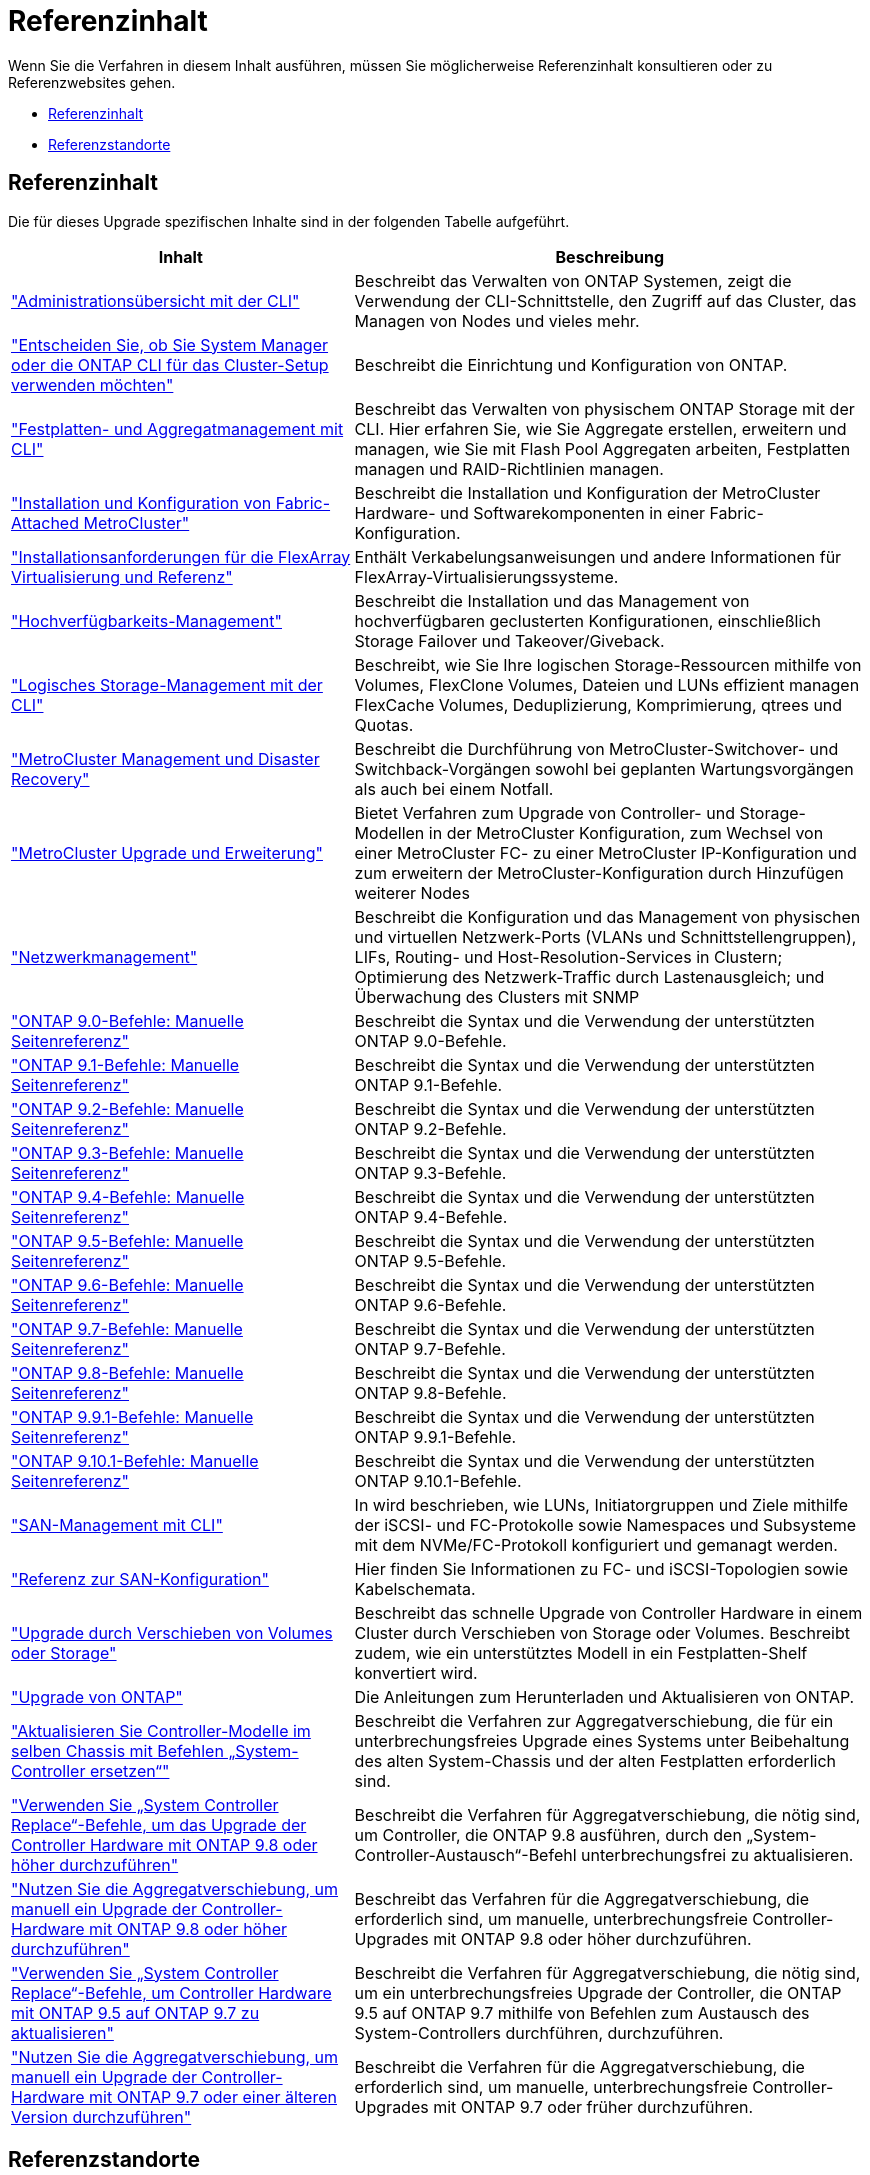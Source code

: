 = Referenzinhalt
:allow-uri-read: 


Wenn Sie die Verfahren in diesem Inhalt ausführen, müssen Sie möglicherweise Referenzinhalt konsultieren oder zu Referenzwebsites gehen.

* <<Referenzinhalt>>
* <<Referenzstandorte>>




== Referenzinhalt

Die für dieses Upgrade spezifischen Inhalte sind in der folgenden Tabelle aufgeführt.

[cols="40,60"]
|===
| Inhalt | Beschreibung 


| link:https://docs.netapp.com/us-en/ontap/system-admin/index.html["Administrationsübersicht mit der CLI"^] | Beschreibt das Verwalten von ONTAP Systemen, zeigt die Verwendung der CLI-Schnittstelle, den Zugriff auf das Cluster, das Managen von Nodes und vieles mehr. 


| link:https://docs.netapp.com/us-en/ontap/software_setup/concept_decide_whether_to_use_ontap_cli.html["Entscheiden Sie, ob Sie System Manager oder die ONTAP CLI für das Cluster-Setup verwenden möchten"^] | Beschreibt die Einrichtung und Konfiguration von ONTAP. 


| link:https://docs.netapp.com/us-en/ontap/disks-aggregates/index.html["Festplatten- und Aggregatmanagement mit CLI"^] | Beschreibt das Verwalten von physischem ONTAP Storage mit der CLI. Hier erfahren Sie, wie Sie Aggregate erstellen, erweitern und managen, wie Sie mit Flash Pool Aggregaten arbeiten, Festplatten managen und RAID-Richtlinien managen. 


| link:https://docs.netapp.com/us-en/ontap-metrocluster/install-fc/index.html["Installation und Konfiguration von Fabric-Attached MetroCluster"^] | Beschreibt die Installation und Konfiguration der MetroCluster Hardware- und Softwarekomponenten in einer Fabric-Konfiguration. 


| link:https://docs.netapp.com/us-en/ontap-flexarray/install/index.html["Installationsanforderungen für die FlexArray Virtualisierung und Referenz"^] | Enthält Verkabelungsanweisungen und andere Informationen für FlexArray-Virtualisierungssysteme. 


| link:https://docs.netapp.com/us-en/ontap/high-availability/index.html["Hochverfügbarkeits-Management"^] | Beschreibt die Installation und das Management von hochverfügbaren geclusterten Konfigurationen, einschließlich Storage Failover und Takeover/Giveback. 


| link:https://docs.netapp.com/us-en/ontap/volumes/index.html["Logisches Storage-Management mit der CLI"^] | Beschreibt, wie Sie Ihre logischen Storage-Ressourcen mithilfe von Volumes, FlexClone Volumes, Dateien und LUNs effizient managen FlexCache Volumes, Deduplizierung, Komprimierung, qtrees und Quotas. 


| link:https://docs.netapp.com/us-en/ontap-metrocluster/disaster-recovery/concept_dr_workflow.html["MetroCluster Management und Disaster Recovery"^] | Beschreibt die Durchführung von MetroCluster-Switchover- und Switchback-Vorgängen sowohl bei geplanten Wartungsvorgängen als auch bei einem Notfall. 


| link:https://docs.netapp.com/us-en/ontap-metrocluster/upgrade/concept_choosing_an_upgrade_method_mcc.html["MetroCluster Upgrade und Erweiterung"^] | Bietet Verfahren zum Upgrade von Controller- und Storage-Modellen in der MetroCluster Konfiguration, zum Wechsel von einer MetroCluster FC- zu einer MetroCluster IP-Konfiguration und zum erweitern der MetroCluster-Konfiguration durch Hinzufügen weiterer Nodes 


| link:https://docs.netapp.com/us-en/ontap/network-management/index.html["Netzwerkmanagement"^] | Beschreibt die Konfiguration und das Management von physischen und virtuellen Netzwerk-Ports (VLANs und Schnittstellengruppen), LIFs, Routing- und Host-Resolution-Services in Clustern; Optimierung des Netzwerk-Traffic durch Lastenausgleich; und Überwachung des Clusters mit SNMP 


| link:https://docs.netapp.com/ontap-9/index.jsp?topic=%2Fcom.netapp.doc.dot-cm-cmpr-900%2Fhome.html["ONTAP 9.0-Befehle: Manuelle Seitenreferenz"^] | Beschreibt die Syntax und die Verwendung der unterstützten ONTAP 9.0-Befehle. 


| link:https://docs.netapp.com/ontap-9/index.jsp?topic=%2Fcom.netapp.doc.dot-cm-cmpr-910%2Fhome.html["ONTAP 9.1-Befehle: Manuelle Seitenreferenz"^] | Beschreibt die Syntax und die Verwendung der unterstützten ONTAP 9.1-Befehle. 


| link:https://docs.netapp.com/ontap-9/index.jsp?topic=%2Fcom.netapp.doc.dot-cm-cmpr-920%2Fhome.html["ONTAP 9.2-Befehle: Manuelle Seitenreferenz"^] | Beschreibt die Syntax und die Verwendung der unterstützten ONTAP 9.2-Befehle. 


| link:https://docs.netapp.com/ontap-9/index.jsp?topic=%2Fcom.netapp.doc.dot-cm-cmpr-930%2Fhome.html["ONTAP 9.3-Befehle: Manuelle Seitenreferenz"^] | Beschreibt die Syntax und die Verwendung der unterstützten ONTAP 9.3-Befehle. 


| link:https://docs.netapp.com/ontap-9/index.jsp?topic=%2Fcom.netapp.doc.dot-cm-cmpr-940%2Fhome.html["ONTAP 9.4-Befehle: Manuelle Seitenreferenz"^] | Beschreibt die Syntax und die Verwendung der unterstützten ONTAP 9.4-Befehle. 


| link:https://docs.netapp.com/ontap-9/index.jsp?topic=%2Fcom.netapp.doc.dot-cm-cmpr-950%2Fhome.html["ONTAP 9.5-Befehle: Manuelle Seitenreferenz"^] | Beschreibt die Syntax und die Verwendung der unterstützten ONTAP 9.5-Befehle. 


| link:https://docs.netapp.com/ontap-9/index.jsp?topic=%2Fcom.netapp.doc.dot-cm-cmpr-960%2Fhome.html["ONTAP 9.6-Befehle: Manuelle Seitenreferenz"^] | Beschreibt die Syntax und die Verwendung der unterstützten ONTAP 9.6-Befehle. 


| link:https://docs.netapp.com/ontap-9/index.jsp?topic=%2Fcom.netapp.doc.dot-cm-cmpr-970%2Fhome.html["ONTAP 9.7-Befehle: Manuelle Seitenreferenz"^] | Beschreibt die Syntax und die Verwendung der unterstützten ONTAP 9.7-Befehle. 


| link:https://docs.netapp.com/ontap-9/topic/com.netapp.doc.dot-cm-cmpr-980/home.html["ONTAP 9.8-Befehle: Manuelle Seitenreferenz"^] | Beschreibt die Syntax und die Verwendung der unterstützten ONTAP 9.8-Befehle. 


| link:https://docs.netapp.com/ontap-9/topic/com.netapp.doc.dot-cm-cmpr-991/home.html["ONTAP 9.9.1-Befehle: Manuelle Seitenreferenz"^] | Beschreibt die Syntax und die Verwendung der unterstützten ONTAP 9.9.1-Befehle. 


| link:https://docs.netapp.com/ontap-9/topic/com.netapp.doc.dot-cm-cmpr-9101/home.html["ONTAP 9.10.1-Befehle: Manuelle Seitenreferenz"^] | Beschreibt die Syntax und die Verwendung der unterstützten ONTAP 9.10.1-Befehle. 


| link:https://docs.netapp.com/us-en/ontap/san-admin/index.html["SAN-Management mit CLI"^] | In wird beschrieben, wie LUNs, Initiatorgruppen und Ziele mithilfe der iSCSI- und FC-Protokolle sowie Namespaces und Subsysteme mit dem NVMe/FC-Protokoll konfiguriert und gemanagt werden. 


| link:https://docs.netapp.com/us-en/ontap/san-config/index.html["Referenz zur SAN-Konfiguration"^] | Hier finden Sie Informationen zu FC- und iSCSI-Topologien sowie Kabelschemata. 


| link:https://docs.netapp.com/us-en/ontap-systems-upgrade/upgrade/upgrade-decide-to-use-this-guide.html["Upgrade durch Verschieben von Volumes oder Storage"^] | Beschreibt das schnelle Upgrade von Controller Hardware in einem Cluster durch Verschieben von Storage oder Volumes. Beschreibt zudem, wie ein unterstütztes Modell in ein Festplatten-Shelf konvertiert wird. 


| link:https://docs.netapp.com/us-en/ontap/upgrade/index.html["Upgrade von ONTAP"^] | Die Anleitungen zum Herunterladen und Aktualisieren von ONTAP. 


| link:https://docs.netapp.com/us-en/ontap-systems-upgrade/upgrade-arl-auto-affa900/index.html["Aktualisieren Sie Controller-Modelle im selben Chassis mit Befehlen „System-Controller ersetzen“"^] | Beschreibt die Verfahren zur Aggregatverschiebung, die für ein unterbrechungsfreies Upgrade eines Systems unter Beibehaltung des alten System-Chassis und der alten Festplatten erforderlich sind. 


| link:https://docs.netapp.com/us-en/ontap-systems-upgrade/upgrade-arl-auto-app/index.html["Verwenden Sie „System Controller Replace“-Befehle, um das Upgrade der Controller Hardware mit ONTAP 9.8 oder höher durchzuführen"^] | Beschreibt die Verfahren für Aggregatverschiebung, die nötig sind, um Controller, die ONTAP 9.8 ausführen, durch den „System-Controller-Austausch“-Befehl unterbrechungsfrei zu aktualisieren. 


| link:https://docs.netapp.com/us-en/ontap-systems-upgrade/upgrade-arl-manual-app/index.html["Nutzen Sie die Aggregatverschiebung, um manuell ein Upgrade der Controller-Hardware mit ONTAP 9.8 oder höher durchzuführen"^] | Beschreibt das Verfahren für die Aggregatverschiebung, die erforderlich sind, um manuelle, unterbrechungsfreie Controller-Upgrades mit ONTAP 9.8 oder höher durchzuführen. 


| link:https://docs.netapp.com/us-en/ontap-systems-upgrade/upgrade-arl-auto/index.html["Verwenden Sie „System Controller Replace“-Befehle, um Controller Hardware mit ONTAP 9.5 auf ONTAP 9.7 zu aktualisieren"^] | Beschreibt die Verfahren für Aggregatverschiebung, die nötig sind, um ein unterbrechungsfreies Upgrade der Controller, die ONTAP 9.5 auf ONTAP 9.7 mithilfe von Befehlen zum Austausch des System-Controllers durchführen, durchzuführen. 


| link:https://docs.netapp.com/us-en/ontap-systems-upgrade/upgrade-arl-manual/index.html["Nutzen Sie die Aggregatverschiebung, um manuell ein Upgrade der Controller-Hardware mit ONTAP 9.7 oder einer älteren Version durchzuführen"^] | Beschreibt die Verfahren für die Aggregatverschiebung, die erforderlich sind, um manuelle, unterbrechungsfreie Controller-Upgrades mit ONTAP 9.7 oder früher durchzuführen. 
|===


== Referenzstandorte

Der link:https://mysupport.netapp.com["NetApp Support Website"^] Enthält auch Dokumentation zu Netzwerkschnittstellenkarten (NICs) und anderer Hardware, die Sie mit Ihrem System verwenden könnten. Es enthält auch die link:https://hwu.netapp.com["Hardware Universe"^], Die Informationen über die Hardware liefert, die das neue System unterstützt.

Datenzugriff https://docs.netapp.com/us-en/ontap/index.html["ONTAP 9-Dokumentation"^].

Auf das zugreifen link:https://mysupport.netapp.com/site/tools["Active IQ Config Advisor"^] Werkzeug.
